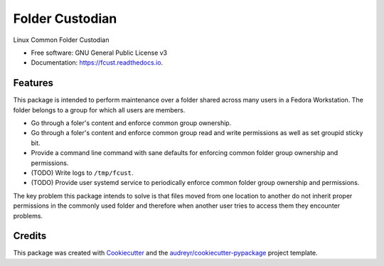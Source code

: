 ================
Folder Custodian
================


.. image:: https://img.shields.io/pypi/v/fcust.svg
        :target: https://pypi.python.org/pypi/fcust

.. image:: https://img.shields.io/travis/Iolaum/fcust.svg
        :target: https://travis-ci.com/Iolaum/fcust

.. image:: https://readthedocs.org/projects/fcust/badge/?version=latest
        :target: https://fcust.readthedocs.io/en/latest/?badge=latest
        :alt: Documentation Status


.. image:: https://pyup.io/repos/github/Iolaum/fcust/shield.svg
     :target: https://pyup.io/repos/github/Iolaum/fcust/
     :alt: Updates



Linux Common Folder Custodian


* Free software: GNU General Public License v3
* Documentation: https://fcust.readthedocs.io.



Features
--------

This package is intended to perform maintenance over a folder shared across many users in a Fedora Workstation.
The folder belongs to a group for which all users are members.

* Go through a foler's content and enforce common group ownership.
* Go through a foler's content and enforce common group read and write permissions as
  well as set groupid sticky bit.
* Provide a command line command with sane defaults for enforcing common folder group ownership
  and permissions.
* (TODO) Write logs to ``/tmp/fcust``.
* (TODO) Provide user systemd service to periodically enforce common folder group ownership
  and permissions.

The key problem this package intends to solve is that files moved from one location to another do not inherit
proper permissions in the commonly used folder and therefore when another user tries to access them they encounter
problems.

Credits
-------

This package was created with Cookiecutter_ and the `audreyr/cookiecutter-pypackage`_ project template.

.. _Cookiecutter: https://github.com/audreyr/cookiecutter
.. _`audreyr/cookiecutter-pypackage`: https://github.com/audreyr/cookiecutter-pypackage
